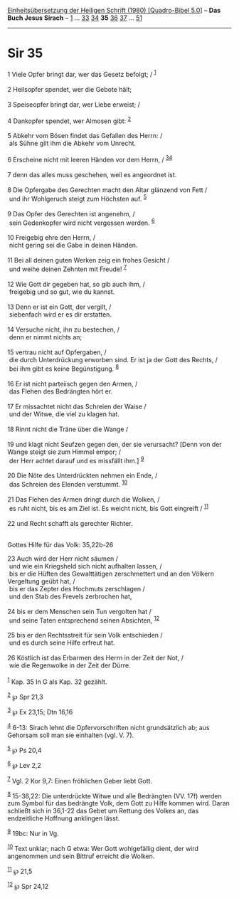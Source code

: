 :PROPERTIES:
:ID:       c878a669-b75e-44e7-9f4b-a33dad976e28
:END:
<<navbar>>
[[../index.html][Einheitsübersetzung der Heiligen Schrift (1980)
[Quadro-Bibel 5.0]]] -- *Das Buch Jesus Sirach* --
[[file:Sir_1.html][1]] ... [[file:Sir_33.html][33]]
[[file:Sir_34.html][34]] *35* [[file:Sir_36.html][36]]
[[file:Sir_37.html][37]] ... [[file:Sir_51.html][51]]

--------------

* Sir 35
  :PROPERTIES:
  :CUSTOM_ID: sir-35
  :END:

<<verses>>

<<v1>>
1 Viele Opfer bringt dar, wer das Gesetz befolgt; / ^{[[#fn1][1]]}\\
\\

<<v2>>
2 Heilsopfer spendet, wer die Gebote hält;\\
\\

<<v3>>
3 Speiseopfer bringt dar, wer Liebe erweist; /\\
\\

<<v4>>
4 Dankopfer spendet, wer Almosen gibt: ^{[[#fn2][2]]}\\
\\

<<v5>>
5 Abkehr vom Bösen findet das Gefallen des Herrn: /\\
 als Sühne gilt ihm die Abkehr vom Unrecht.\\
\\

<<v6>>
6 Erscheine nicht mit leeren Händen vor dem Herrn, /
^{[[#fn3][3]][[#fn4][4]]}\\
\\

<<v7>>
7 denn das alles muss geschehen, weil es angeordnet ist.\\
\\

<<v8>>
8 Die Opfergabe des Gerechten macht den Altar glänzend von Fett /\\
 und ihr Wohlgeruch steigt zum Höchsten auf. ^{[[#fn5][5]]}\\
\\

<<v9>>
9 Das Opfer des Gerechten ist angenehm, /\\
 sein Gedenkopfer wird nicht vergessen werden. ^{[[#fn6][6]]}\\
\\

<<v10>>
10 Freigebig ehre den Herrn, /\\
 nicht gering sei die Gabe in deinen Händen.\\
\\

<<v11>>
11 Bei all deinen guten Werken zeig ein frohes Gesicht /\\
 und weihe deinen Zehnten mit Freude! ^{[[#fn7][7]]}\\
\\

<<v12>>
12 Wie Gott dir gegeben hat, so gib auch ihm, /\\
 freigebig und so gut, wie du kannst.\\
\\

<<v13>>
13 Denn er ist ein Gott, der vergilt, /\\
 siebenfach wird er es dir erstatten.\\
\\

<<v14>>
14 Versuche nicht, ihn zu bestechen, /\\
 denn er nimmt nichts an;\\
\\

<<v15>>
15 vertrau nicht auf Opfergaben, /\\
 die durch Unterdrückung erworben sind. Er ist ja der Gott des Rechts,
/\\
 bei ihm gibt es keine Begünstigung. ^{[[#fn8][8]]}\\
\\

<<v16>>
16 Er ist nicht parteiisch gegen den Armen, /\\
 das Flehen des Bedrängten hört er.\\
\\

<<v17>>
17 Er missachtet nicht das Schreien der Waise /\\
 und der Witwe, die viel zu klagen hat.\\
\\

<<v18>>
18 Rinnt nicht die Träne über die Wange /\\
\\

<<v19>>
19 und klagt nicht Seufzen gegen den, der sie verursacht? [Denn von der
Wange steigt sie zum Himmel empor; /\\
 der Herr achtet darauf und es missfällt ihm.] ^{[[#fn9][9]]}\\
\\

<<v20>>
20 Die Nöte des Unterdrückten nehmen ein Ende, /\\
 das Schreien des Elenden verstummt. ^{[[#fn10][10]]}\\
\\

<<v21>>
21 Das Flehen des Armen dringt durch die Wolken, /\\
 es ruht nicht, bis es am Ziel ist. Es weicht nicht, bis Gott eingreift
/ ^{[[#fn11][11]]}\\
\\

<<v22>>
22 und Recht schafft als gerechter Richter.\\
\\

<<v23>>
**** Gottes Hilfe für das Volk: 35,22b-26
     :PROPERTIES:
     :CUSTOM_ID: gottes-hilfe-für-das-volk-3522b-26
     :END:
23 Auch wird der Herr nicht säumen /\\
 und wie ein Kriegsheld sich nicht aufhalten lassen, /\\
 bis er die Hüften des Gewalttätigen zerschmettert und an den Völkern
Vergeltung geübt hat, /\\
 bis er das Zepter des Hochmuts zerschlagen /\\
 und den Stab des Frevels zerbrochen hat,\\
\\

<<v24>>
24 bis er dem Menschen sein Tun vergolten hat /\\
 und seine Taten entsprechend seinen Absichten, ^{[[#fn12][12]]}\\
\\

<<v25>>
25 bis er den Rechtsstreit für sein Volk entschieden /\\
 und es durch seine Hilfe erfreut hat.\\
\\

<<v26>>
26 Köstlich ist das Erbarmen des Herrn in der Zeit der Not, /\\
 wie die Regenwolke in der Zeit der Dürre.\\
\\

^{[[#fnm1][1]]} Kap. 35 In G als Kap. 32 gezählt.

^{[[#fnm2][2]]} ℘ Spr 21,3

^{[[#fnm3][3]]} ℘ Ex 23,15; Dtn 16,16

^{[[#fnm4][4]]} 6-13: Sirach lehnt die Opfervorschriften nicht
grundsätzlich ab; aus Gehorsam soll man sie einhalten (vgl. V. 7).

^{[[#fnm5][5]]} ℘ Ps 20,4

^{[[#fnm6][6]]} ℘ Lev 2,2

^{[[#fnm7][7]]} Vgl. 2 Kor 9,7: Einen fröhlichen Geber liebt Gott.

^{[[#fnm8][8]]} 15-36,22: Die unterdrückte Witwe und alle Bedrängten
(VV. 17f) werden zum Symbol für das bedrängte Volk, dem Gott zu Hilfe
kommen wird. Daran schließt sich in 36,1-22 das Gebet um Rettung des
Volkes an, das endzeitliche Hoffnung anklingen lässt.

^{[[#fnm9][9]]} 19bc: Nur in Vg.

^{[[#fnm10][10]]} Text unklar; nach G etwa: Wer Gott wohlgefällig dient,
der wird angenommen und sein Bittruf erreicht die Wolken.

^{[[#fnm11][11]]} ℘ 21,5

^{[[#fnm12][12]]} ℘ Spr 24,12
